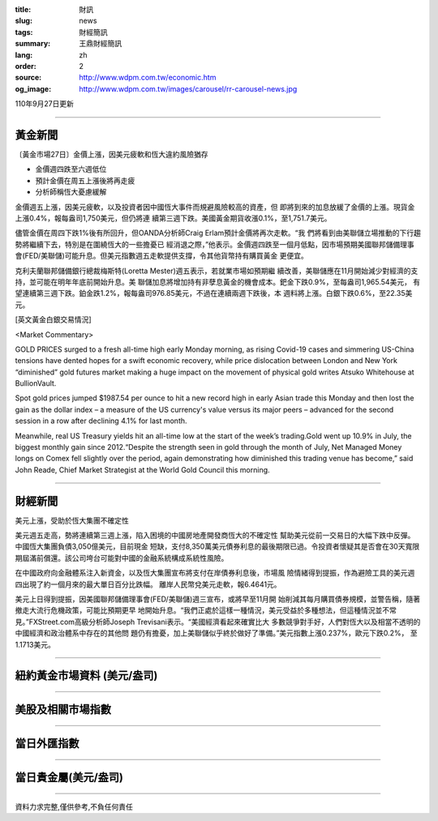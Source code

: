 :title: 財訊
:slug: news
:tags: 財經簡訊
:summary: 王鼎財經簡訊
:lang: zh
:order: 2
:source: http://www.wdpm.com.tw/economic.htm
:og_image: http://www.wdpm.com.tw/images/carousel/rr-carousel-news.jpg

110年9月27日更新

----

黃金新聞
++++++++

〔黃金市場27日〕金價上漲，因美元疲軟和恆大違約風險猶存

* 金價週四跌至六週低位
* 預計金價在周五上漲後將再走疲
* 分析師稱恆大憂慮緩解

金價週五上漲，因美元疲軟，以及投資者因中國恆大事件而規避風險較高的資產，但
即將到來的加息放緩了金價的上漲。現貨金上漲0.4%，報每盎司1,750美元，但仍將連
續第三週下跌。美國黃金期貨收漲0.1%，至1,751.7美元。

儘管金價在周四下跌1%後有所回升，但OANDA分析師Craig Erlam預計金價將再次走軟。“我
們將看到由美聯儲立場推動的下行趨勢將繼續下去，特別是在圍繞恆大的一些擔憂已
經消退之際，”他表示。金價週四跌至一個月低點，因市場預期美國聯邦儲備理事
會(FED/美聯儲)可能升息。但美元指數週五走軟提供支撐，令其他貨幣持有購買黃金
更便宜。

克利夫蘭聯邦儲備銀行總裁梅斯特(Loretta Mester)週五表示，若就業市場如預期繼
續改善，美聯儲應在11月開始減少對經濟的支持，並可能在明年年底前開始升息。美
聯儲加息將增加持有非孽息黃金的機會成本。鈀金下跌0.9%，至每盎司1,965.54美元，
有望連續第三週下跌。鉑金跌1.2%，報每盎司976.85美元，不過在連續兩週下跌後，本
週料將上漲。白銀下跌0.6%，至22.35美元。






[英文黃金白銀交易情況]

<Market Commentary>

GOLD PRICES surged to a fresh all-time high early Monday morning, as 
rising Covid-19 cases and simmering US-China tensions have dented hopes 
for a swift economic recovery, while price dislocation between London and 
New York “diminished” gold futures market making a huge impact on the 
movement of physical gold writes Atsuko Whitehouse at BullionVault.
 
Spot gold prices jumped $1987.54 per ounce to hit a new record high in 
early Asian trade this Monday and then lost the gain as the dollar 
index – a measure of the US currency's value versus its major 
peers – advanced for the second session in a row after declining 4.1% 
for last month.
 
Meanwhile, real US Treasury yields hit an all-time low at the start of 
the week’s trading.Gold went up 10.9% in July, the biggest monthly gain 
since 2012.“Despite the strength seen in gold through the month of July, 
Net Managed Money longs on Comex fell slightly over the period, again 
demonstrating how diminished this trading venue has become,” said John 
Reade, Chief Market Strategist at the World Gold Council this morning.

----

財經新聞
++++++++
美元上漲，受助於恆大集團不確定性

美元週五走高，勢將連續第三週上漲，陷入困境的中國房地產開發商恆大的不確定性
幫助美元從前一交易日的大幅下跌中反彈。中國恆大集團負債3,050億美元，目前現金
短缺，支付8,350萬美元債券利息的最後期限已過。令投資者懷疑其是否會在30天寬限
期屆滿前償還。該公司垮台可能對中國的金融系統構成系統性風險。

在中國政府向金融體系注入新資金，以及恆大集團宣布將支付在岸債券利息後，市場風
險情緒得到提振，作為避險工具的美元週四出現了約一個月來的最大單日百分比跌幅。
離岸人民幣兌美元走軟，報6.4641元。

美元上日得到提振，因美國聯邦儲備理事會(FED/美聯儲)週三宣布，或將早至11月開
始削減其每月購買債券規模，並警告稱，隨著撤走大流行危機政策，可能比預期更早
地開始升息。“我們正處於這樣一種情況，美元受益於多種想法，但這種情況並不常
見。”FXStreet.com高級分析師Joseph Trevisani表示。“美國經濟看起來確實比大
多數競爭對手好，人們對恆大以及相當不透明的中國經濟和政治體系中存在的其他問
題仍有擔憂，加上美聯儲似乎終於做好了準備。”美元指數上漲0.237%，歐元下跌0.2%，
至1.1713美元。




            


----

紐約黃金市場資料 (美元/盎司)
++++++++++++++++++++++++++++

.. raw:: html

  <A HREF="http://www.kitco.com/connecting.html">
  <IMG SRC="http://www.kitconet.com/images/quotes_4b2.gif" BORDER="0" ALT="[Most Recent Quotes from www.kitco.com]">
  </A>

----

美股及相關市場指數
++++++++++++++++++

.. raw:: html

  <!-- TradingView Widget BEGIN -->
  <div class="tradingview-widget-container">
    <div class="tradingview-widget-container__widget"></div>
    <div class="tradingview-widget-copyright"><a href="https://tw.tradingview.com/markets/indices/" rel="noopener" target="_blank"><span class="blue-text">指數行情</span></a>由TradingView提供</div>
    <script type="text/javascript" src="https://s3.tradingview.com/external-embedding/embed-widget-market-quotes.js" async>
    {
    "title": "指數",
    "width": 770,
    "height": 450,
    "locale": "zh_TW",
    "symbolsGroups": [
      {
        "name": "美國和加拿大",
        "symbols": [
          {
            "name": "FOREXCOM:SPXUSD",
            "displayName": "標準普爾500"
          },
          {
            "name": "FOREXCOM:NSXUSD",
            "displayName": "納斯達克100指數"
          },
          {
            "name": "CME_MINI:ES1!",
            "displayName": "E-迷你 標普指數期貨"
          },
          {
            "name": "INDEX:DXY",
            "displayName": "美元指數"
          },
          {
            "name": "FOREXCOM:DJI",
            "displayName": "道瓊斯 30"
          }
        ]
      },
      {
        "name": "歐洲",
        "symbols": [
          {
            "name": "INDEX:SX5E",
            "displayName": "歐元藍籌50"
          },
          {
            "name": "FOREXCOM:UKXGBP",
            "displayName": "富時100"
          },
          {
            "name": "INDEX:DEU30",
            "displayName": "德國DAX指數"
          },
          {
            "name": "INDEX:CAC40",
            "displayName": "法國 CAC 40 指數"
          },
          {
            "name": "INDEX:SMI"
          }
        ]
      },
      {
        "name": "亞太",
        "symbols": [
          {
            "name": "INDEX:NKY",
            "displayName": "日經225"
          },
          {
            "name": "INDEX:HSI",
            "displayName": "恆生"
          },
          {
            "name": "BSE:SENSEX",
            "displayName": "印度孟買指數"
          },
          {
            "name": "BSE:BSE500"
          },
          {
            "name": "INDEX:KSIC",
            "displayName": "韓國Kospi綜合指數"
          }
        ]
      }
    ],
    "colorTheme": "light"
  }
    </script>
  </div>
  <!-- TradingView Widget END -->

----

當日外匯指數
++++++++++++

.. raw:: html

  <!-- TradingView Widget BEGIN -->
  <div class="tradingview-widget-container">
    <div class="tradingview-widget-container__widget"></div>
    <div class="tradingview-widget-copyright"><a href="https://tw.tradingview.com/markets/currencies/forex-cross-rates/" rel="noopener" target="_blank"><span class="blue-text">外匯匯率</span></a>由TradingView提供</div>
    <script type="text/javascript" src="https://s3.tradingview.com/external-embedding/embed-widget-forex-cross-rates.js" async>
    {
    "width": "100%",
    "height": "100%",
    "currencies": [
      "EUR",
      "USD",
      "JPY",
      "GBP",
      "CNY",
      "TWD"
    ],
    "isTransparent": false,
    "colorTheme": "light",
    "locale": "zh_TW"
  }
    </script>
  </div>
  <!-- TradingView Widget END -->

----

當日貴金屬(美元/盎司)
+++++++++++++++++++++

.. raw:: html 

  <A HREF="http://www.kitco.com/connecting.html">
  <IMG SRC="http://www.kitconet.com/images/quotes_7a.gif" BORDER="0" ALT="[Most Recent Quotes from www.kitco.com]">
  </A>

----

資料力求完整,僅供參考,不負任何責任
